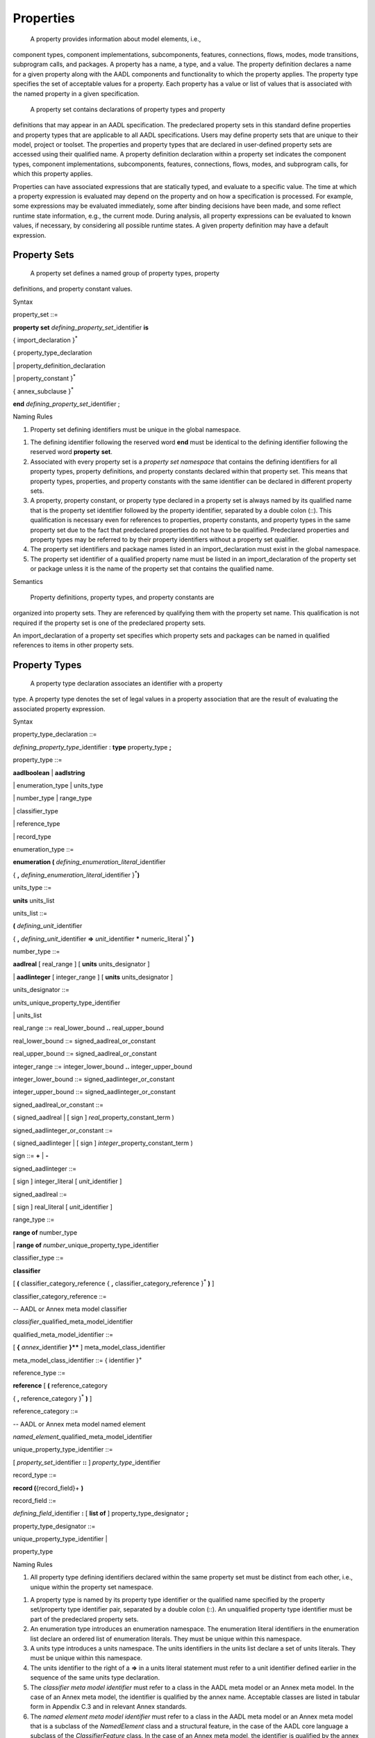 Properties
==========

 A property provides information about model elements, i.e.,
component types, component implementations, subcomponents, features,
connections, flows, modes, mode transitions, subprogram calls, and
packages. A property has a name, a type, and a value. The property
definition declares a name for a given property along with the AADL
components and functionality to which the property applies. The
property type specifies the set of acceptable values for a property.
Each property has a value or list of values that is associated with
the named property in a given specification.

 A property set contains declarations of property types and property
definitions that may appear in an AADL specification. The
predeclared property sets in this standard define properties and
property types that are applicable to all AADL specifications. Users
may define property sets that are unique to their model, project or
toolset. The properties and property types that are declared in
user-defined property sets are accessed using their qualified name.
A property definition declaration within a property set indicates
the component types, component implementations, subcomponents,
features, connections, flows, modes, and subprogram calls, for which
this property applies.

Properties can have associated expressions that are statically
typed, and evaluate to a specific value. The time at which a
property expression is evaluated may depend on the property and on
how a specification is processed. For example, some expressions may
be evaluated immediately, some after binding decisions have been
made, and some reflect runtime state information, e.g., the current
mode. During analysis, all property expressions can be evaluated to
known values, if necessary, by considering all possible runtime
states. A given property definition may have a default expression.

Property Sets
-------------

 A property set defines a named group of property types, property
definitions, and property constant values.

Syntax

property\_set ::=

**property set** *defining\_­property\_set*\ \_identifier **is**

{ import\_declaration }\ :sup:`\*`

{ property\_type\_declaration

\| property\_definition\_declaration

\| property\_constant }\ :sup:`\*`

{ annex\_subclause }\ :sup:`\*`

**end** *defining\_property\_set*\ \_identifier ;

Naming Rules

1. Property set defining identifiers must be unique in the global
   namespace.

1. The defining identifier following the reserved word **end** must be
   identical to the defining identifier following the reserved word
   **property** **set**.

2. Associated with every property set is a *property set namespace* that
   contains the defining identifiers for all property types, property
   definitions, and property constants declared within that property
   set. This means that property types, properties, and property
   constants with the same identifier can be declared in different
   property sets.

3. A property, property constant, or property type declared in a
   property set is always named by its qualified name that is the
   property set identifier followed by the property identifier,
   separated by a double colon (::). This qualification is necessary
   even for references to properties, property constants, and property
   types in the same property set due to the fact that predeclared
   properties do not have to be qualified. Predeclared properties and
   property types may be referred to by their property identifiers
   without a property set qualifier.

4. The property set identifiers and package names listed in an
   import\_declaration must exist in the global namespace.

5. The property set identifier of a qualified property name must be
   listed in an import\_declaration of the property set or package
   unless it is the name of the property set that contains the qualified
   name.

Semantics

 Property definitions, property types, and property constants are
organized into property sets. They are referenced by qualifying them
with the property set name. This qualification is not required if
the property set is one of the predeclared property sets.

An import\_declaration of a property set specifies which property
sets and packages can be named in qualified references to items in
other property sets.

Property Types
--------------

 A property type declaration associates an identifier with a property
type. A property type denotes the set of legal values in a property
association that are the result of evaluating the associated
property expression.

Syntax

property\_type\_declaration ::=

*defining\_property\_type*\ \_identifier : **type** property\_type **;**

property\_type ::=

**aadlboolean** \| **aadlstring**

\| enumeration\_type \| units\_type

\| number\_type \| range\_type

\| classifier\_type

\| reference\_type

\| record\_type

enumeration\_type ::=

**enumeration (** *defining\_enumeration\_literal*\ \_identifier

{ **,** *defining\_enumeration\_literal*\ \_identifier
}\ :sup:`\*`\ **)**

units\_type ::=

**units** units\_list

units\_list ::=

**(** *defining\_unit*\ \_identifier

{ **,** *defining\_unit*\ \_identifier **=>** *unit*\ \_identifier
**\*** numeric\_literal }\ :sup:`\*` **)**

number\_type ::=

**aadlreal** [ real\_range ] [ **units** units\_designator ]

\| **aadlinteger** [ integer\_range ] [ **units** units\_designator ]

units\_designator ::=

*units\_*\ unique\_property\_type\_identifier

\| units\_list

real\_range ::= real\_lower\_bound **..** real\_upper\_bound

real\_lower\_bound ::= signed\_aadlreal\_or\_constant

real\_upper\_bound ::= signed\_aadlreal\_or\_constant

integer\_range ::= integer\_lower\_bound **..** integer\_upper\_bound

integer\_lower\_bound ::= signed\_aadlinteger\_or\_constant

integer\_upper\_bound ::= signed\_aadlinteger\_or\_constant

signed\_aadlreal\_or\_constant ::=

( signed\_aadlreal \| [ sign ] *real\_*\ property\_constant\_term )

signed\_aadlinteger\_or\_constant ::=

( signed\_aadlinteger \| [ sign ] *integer*\ \_property\_constant\_term
)

sign ::= **+** \| **-**

signed\_aadlinteger ::=

[ sign ] integer\_literal [ *unit*\ \_identifier ]

signed\_aadlreal ::=

[ sign ] real\_literal [ *unit*\ \_identifier ]

range\_type ::=

**range of** number\_type

\| **range of** *number\_*\ unique\_property\_type\_identifier

classifier\_type ::=

**classifier**

[ **(** classifier\_category\_reference { **,**
classifier\_category\_reference }\ :sup:`\*` **)** ]

classifier\_category\_reference ::=

-- AADL or Annex meta model classifier

*classifier*\ \_qualified\_meta\_model\_identifier

qualified\_meta\_model\_identifier ::=

[ **{** *annex*\ \_identifier **}\*\*** ] meta\_model\_class\_identifier

meta\_model\_class\_identifier ::= { identifier }\ :sup:`+`

reference\_type ::=

**reference** [ **(** reference\_category

{ **,** reference\_category }\ :sup:`\*` **)** ]

reference\_category ::=

-- AADL or Annex meta model named element

*named\_element\_*\ qualified\_meta\_model\_identifier

unique\_property\_type\_identifier ::=

[ *property\_set*\ \_identifier **::** ] *property\_type*\ \_identifier

record\_type ::=

**record (**\ {record\_field}+ **)**

record\_field ::=

*defining\_field*\ \_identifier **:** [ **list of** ]
property\_type\_designator **;**

property\_type\_designator ::=

unique\_property\_type\_identifier \|

property\_type

Naming Rules

1. All property type defining identifiers declared within the same
   property set must be distinct from each other, i.e., unique within
   the property set namespace.

1. A property type is named by its property type identifier or the
   qualified name specified by the property set/property type identifier
   pair, separated by a double colon (::). An unqualified property
   type identifier must be part of the predeclared property sets.

2. An enumeration type introduces an enumeration namespace. The
   enumeration literal identifiers in the enumeration list declare an
   ordered list of enumeration literals. They must be unique within this
   namespace.

3. A units type introduces a units namespace. The units identifiers in
   the units list declare a set of units literals. They must be unique
   within this namespace.

4. The units identifier to the right of a **=>** in a units literal
   statement must refer to a unit identifier defined earlier in the
   sequence of the same units type declaration.

5. The *classifier meta model identifier* must refer to a class in the
   AADL meta model or an Annex meta model. In the case of an Annex meta
   model, the identifier is qualified by the annex name. Acceptable
   classes are listed in tabular form in Appendix C.3 and in relevant
   Annex standards.

6. The *named element meta model identifier* must refer to a class in
   the AADL meta model or an Annex meta model that is a subclass of the
   *NamedElement* class and a structural feature, in the case of the
   AADL core language a subclass of the *ClassifierFeature* class. In
   the case of an Annex meta model, the identifier is qualified by the
   annex name. Acceptable classes are listed in tabular form in an
   appendix of this standard and in relevant Annex standards.

7. The identifiers of the property field declarations in a **record**
   property type must be unique within the record declaration, i.e., the
   record type represents a local namespace for record field
   identifiers.

Legality Rules

1. The value of the first numeric literal that appears in a range of a
   number\_type must not be greater than the value of the second
   numeric literal including the value’s units.

1. Range values must always be declared with unit literals if the
   property requires a unit literal.

2. The unique property constant identifier in an integer range must
   represent an integer constant. If the integer type requires
   units, then the constant value must include a unit literal of the
   specified units type.

3. A boundless range type may be declared such that the actual range
   declarations have no limit on the upper and lower bound.

4. The unique property constant identifier in a real range must
   represent a real constant. If the real type requires units, then
   the constant value must include a unit literal of the specified
   units type.

5. If the property requires a unit, then the unit must be specified for
   both lower and upper bound and the unit literal must be of the
   specified units type..

6. If a range is specified for **aadlinteger** or **aadlreal** then the
   actual value assigned to a property of this type must be within
   the specified range.

NOTE: In the original AADL standard reserved words were used to identify
the classifier category or reference category. Those names are
compatible with the qualified meta model identifiers of AADL V2 with the
exception of *connections*. It is now named *connection*.

Semantics

  A property type declaration associates an identifier with a
 property type.

 The **aadlboolean** property type represents the two values, true
 and false.

  The **aadlstring** property type represents all legal strings of
 the AADL.

  An **enumeration** property type represents an ordered list of
 enumeration identifiers as the set of legal values.

(5)  A **units** property type represents an explicitly listed set of
 measurement unit identifiers as the set of legal values. The second
 and succeeding unit identifiers are declared with a multiplier
 representing the conversion factor that is applied to a preceding
 unit to determine the value in terms of the specified measurement
 unit.

(6)  An **aadlreal** property type represents a real value or a real
 value and its measurement unit. If a units clause is present, then
 the type value is a pair of values, a real value and a unit. The
 unit may only be one of the enumeration literals specified in the
 units clause. If a units clause is absent, then the value is a real
 value

(7)  An **aadlinteger** property type represents an integer value or an
 integer value and its measurement unit. If a units clause is
 present, then the value is a pair of values, and unit may only be
 one of the enumeration literals specified in the units clause. If a
 units clause is absent, then the value is an integer value.

(8)  The **range** property type represents closed intervals of numbers.
 It specifies that a property of this type has a value that is a
 range term. The range type specifies the number type of values in
 the range. A property specifying a range term as its value
 indicates a least value called the lower bound of the interval, a
 greatest value called the upper bound of the interval, and
 optionally the difference between adjacent values called the
 **delta**. The delta may be unspecified, in which case the range is
 dense, but it is otherwise undefined whether the range is an
 interval of the real or the rational numbers.

(9)  A **classifier** property type represents the subset of
 syntactically legal classifier references, whose class is a
 subclass of the *Classifier* meta model class and of one of the
 meta model classes listed in the classifier identifier list. For
 core AADL this is typically the meta model class that represents a
 component category. If the classifier identifier list is absent,
 all classifier references are acceptable.

(10) A **reference** property type represents the subset of
 syntactically legal references to those model elements, whose class
 is a subclass of the meta model class *Named Element* and
 *ClassifierFeature* or a structural element of an annex clause. A
 *ClassifierFeature* is a structural element that is contained in a
 component, such as ports, flow specifications, subcomponents, or
 connections. If the identifier list is absent, all model elements
 whose class is a subclass of *NamedElement* and *ClassifierFeature*
 are acceptable.

(11) A **record** type represents a group of property associations,
 i.e., a collection of property values, where each element of the
 collection of property values is accessible by name. The record
 fields must be explicitly declared by name, each with its own
 property type.

NOTE: The classifier and reference property types support the
specification of properties representing binding constraints.

Units literals are not case sensitive. For example, *mW* and *MW*
represent the same units literal. Therefore, it is advisable to choose
literal names such as *milliWatts* and *MegaWatts*.

Examples

**property set** mine **is**

Length\_Unit : **type units** ( mm, cm => mm \* 10,

m => cm \* 100, km => m \* 1000 );

OnOff : **type aadlboolean**;

-- This type declaration references a separately declared units type

Car\_Length : **type aadlreal** 1.5 m .. 4.5 m **units**
mine::Length\_Unit ;

-- This type declaration defines the units in place

Speed\_Range : **type range of aadlreal** 0.0 kph .. 250.0 kph **units**
( kph );

Position : **type record** (

X: **aadlinteger**;

Y: **aadlinteger**; );

**end** mine;

Property Definitions
--------------------

 All property names that appear in a property association list must
be declared with property definition declarations inside a property
set. Properties are typed and are defined for any named element in
an AADL model.

Syntax

property\_definition\_declaration ::=

*defining\_property\_name*\ \_identifier\ **:**

[ **inherit** ]

( single\_valued\_property \| multi\_valued\_property )

**applies to** **(** property\_owner { **,** property\_owner
}\ :sup:`\*` **) ;**

single\_valued\_property ::=

property\_type\_designator [ **=>** *default*\ \_property\_expression ]

multi\_valued\_property ::=

{ **list of** }\ :sup:`+` property\_type\_designator

[ **=>** *default*\ \_property\_list\_value

]

property\_owner ::=

-- AADL or Annex meta model named element

*named\_element\_*\ qualified\_meta\_model\_identifier \|

unique\_classifier\_reference \| **all**

unique\_classifier\_reference ::=

package\_name **::** classifier\_identifier

NOTE: Different from AADL V1 the **access** keyword is no longer used in
property definitions. The fact that a property applies to an access
feature is already specified in the applies to clause.

Naming Rules

1. All defining identifiers of property definitions declared within the
   same property set must be distinct from each other and distinct from
   all property type defining identifiers declared within that property
   set. The property set namespace contains the defining identifiers for
   all property definitions declared within that property set.

2. A property is named by its property definition identifier or the
   qualified name specified by the property set/property definition
   identifier pair, separated by a double colon (::). An unqualified
   property identifier must be part of the predeclared property sets.

1. The named\_element\_meta\_model\_identifier must identify the name of
   a class in the AADL meta model or an Annex meta model that is a
   subclass of the AADL meta model class NamedElement. In case of an
   Annex meta model, the identifier is qualified by the annex name.
   Acceptable classes are listed in tabular form in an appendix of this
   standard and in relevant Annex standards.

2. The unique\_classifier\_reference must identify the name of a
   classifier in the public section of the named package.

Legality Rules

1. All properties are automatically defined for components of the
   category **abstract**, i.e., the category **abstract** is
   implicitly included in all **applies to** statements.

1. **Classifier** and **reference** property definition must not have a
   default value.

2. When the property owner is set to **all**, this is the only possible
   value.

Semantics

 A property definition declaration introduces a new property that is
of a specified property type, accepts a single value or a list of
values, and may specify a default property expression. This property
is defined for those named elements of an AADL model whose meta
model name is listed after the **applies to** in the list, or those
model elements that are of the specified component type. Acceptable
meta model names are listed in tabular form in Appendix C.3 of this
standard and in relevant Annex standards.

The Property\_Owner list may include component types qualified by a
package name. In this case, the property can only be associated with
components of this component type or its extensions. If the
Property\_Owner list includes NamedElement, then the property can be
associated with all model elements.

 A property defined with the reserved word **inherit** indicates that
if a property value cannot be determined for a component, then its
value will be inherited from a containing component. The detailed
rules for determining property values are described in Section 11.3.

 A property declared without a default value is considered undefined
(see also Section 11.3). A property declared to have a list of
values is considered to have an empty list if no default value is
declared.

Examples

-- added to Property Set mine from previous example

Value\_Type: **type enumeration** ( estimate, benchmark, measured );

Rotation\_Units: **type units** ( rpm );

Position : **type record** (

X: **aadlinteger**;

Y: **aadlinteger**; );

GPS\_Position : mine::Position **applies to** ( system );

Property Constants
~~~~~~~~~~~~~~~~~~

 Property constants are property values that are known by a symbolic
name. Property constants are provided in the predeclared property
sets and can be defined in property sets. They can be referenced in
property expressions by name wherever the value itself is
permissible.

Syntax

property\_constant ::=

single\_valued\_property\_constant \| multi\_valued\_property\_constant

single\_valued\_property\_constant ::=

*defining\_property\_constant*\ \_identifier **:** **constant**

property\_type\_designator

**=>** *constant*\ \_property\_expression\ **;**

multi\_valued\_property\_constant ::=

*defining\_property\_constant*\ \_identifier **:** **constant** ( **list
of** )\ :sup:`+`

property\_type\_designator

**=>** *constant*\ \_property\_list\_value **;**

unique\_property\_constant\_identifier ::=

[ *property\_set*\ \_identifier **::** ]
*property\_constant*\ \_identifier

Naming Rules

1. The defining property constant identifier must be distinct from all
   other property constant identifiers, property definition identifiers,
   and property type identifiers in the namespace of the property set
   that contains the property constant declaration.

1. A property constant is named by its property constant identifier or
   the qualified name specified by the property set/property constant
   identifier pair, separated by double colon (::). An unqualified
   property constant identifier must be part of the predeclared property
   sets. Otherwise, the property constant identifier must appear in the
   property set namespace.

Legality Rules

1. A property constant cannot be declared for the **classifier**
   property type or the **reference** property type.

1. If a property constant declaration has more than one property
   expression, it must contain the reserved words **list of**.

2. The property type of the property constant declaration must match the
   property type of the constant property value.

Semantics

 Property constants allow integer, real, string, and other property
values to be known by symbolic name and referenced by that name in
property expressions. This reference is expressed by referencing the
unique property constant identifier.

Examples

Max\_Threads : **constant** **aadlinteger** => 256;

Predeclared Property Sets
-------------------------

 There is a standard collection of predeclared property sets named
Deployment\_Properties, Thread\_Properties, Timing\_Properties,
Memory\_Properties, Programming\_Properties, and
Modeling\_Properties, which are part of every AADL specification.
These property sets are listed in Appendix A .

In addition, there is property set AADL\_Project that declares a set
of enumeration property types and property constants for which
project-specific enumeration literals and values can be defined for
different projects. This property set is part of every AADL
specification. All of the property enumeration types and property
constants listed in Appendix A.2 must be declared in this property
set. The set of enumeration literals may vary.

Naming Rules

1. References to predeclared properties, property types, and property
   constants do not have to be qualified with the property set name. As
   a consequence the predeclared properties, property types, and
   property constants must be unique across all predeclared property
   sets.

NOTE: References to predeclared properties, property constants, and
property types may be qualified with their property set name.

Legality Rules

1. The predeclared property sets other than AADL\_Project cannot be
   modified.

1. Existing property type and property constant declarations in the
   AADL\_Project property set can be modified. New declarations must
   not be added to the AADL\_Project property set, but can be
   introduced through a separate property set declaration.

Processing Requirements and Permissions

 Additional property name declarations may not be inserted into the
standard predeclared property sets. Separate property set
declarations must be used for nonstandard property definitions.

Providers of AADL processing methods may modify the standard
property type declarations in AADL\_Project to allow additional
values for a specific property definitions. For example, additional
enumeration identifiers beyond those listed in this standard may be
added.

 Users may define additional property sets and use them in AADL
specifications. AADL tools may be created that make use of those
additional property sets.

 Additional property sets that may be suitable for a wide variety
applications may be defined in an Annex document. AADL tools that
support this Annex should include support for these additional
property sets. Similarly, AADL specifications that conform to the
Annex shall satisfy the requirements associated with the annex
property set.

Property Associations
---------------------

 A property association assigns a property value or list of property
values with a property. This may involve evaluation of a property
expressions. Property associations can be declared within component
types, component implementations, subcomponents, features,
connections, flows, modes, and subprogram calls, as well as their
respective refinement declarations. Contained property associations
permit property values to be associated with any component in the
system instance hierarchy (see Section 13.1).

Syntax

basic\_property\_association ::=

unique\_property\_identifier

( **=>** \| **+=>** )

[ **constant** ] property\_value **;**

property\_association ::=

unique\_property\_identifier

( **=>** \| **+=>** )

[ **constant** ] assignment

[ in\_binding ] **;**

contained\_property\_association ::=

unique\_property\_identifier

**=>** [ **constant** ] assignment

**applies to** contained\_model\_element\_path

{ **,** contained\_model\_element\_path }\ :sup:`\*`

[ in\_binding ] **;**

unique\_property\_identifier ::=

[ *property\_set*\ \_identifier :: ] *property\_name*\ \_identifier

contained\_model\_element\_path ::=

( contained\_model\_element { **.** contained\_model\_element
}\ :sup:`\*`

[ **@** annex\_specific\_path\ *\_fragment* ] )

\| annex\_specific\_path

contained\_model\_element ::=

*named\_element*\ \_identifier \|

*named\_element\_*\ array\_selection\_identifier

annex\_specific\_path ::=

*annex\_*\ contained\_model\_element { **.**
*annex*\ \_contained\_model\_element }\ :sup:`\*`

assignment ::= property\_value \| modal\_property\_value

modal\_property\_value ::=

{ property\_value in\_modes **,** }\ :sup:`\*` property\_value [
in\_modes ]

property\_value ::= single\_property\_value \| property\_list\_value

single\_property\_value ::= property\_expression

property\_list\_value ::=

**(** [ ( property\_list\_value \| property\_expression )

{ **,** ( property\_list\_value \| property\_expression ) }\ :sup:`\*` ]
**)**

in\_binding ::=

**in binding(** platform\ *\_*\ classifier\_reference

{ **,** platform\ *\_*\ classifier\_reference }\ :sup:`\*` **)**

*platform*\ \_classifier\_reference ::=

*processor*\ \_unique\_component\_classifier\_reference

\| *virtual\_processor*\ \_unique\_component\_classifier\_reference

\| *bus*\ \_unique\_component\_classifier\_reference

\| *virtual\_bus*\ \_unique\_component\_classifier\_reference

\| *memory*\ \_unique\_component\_classifier\_reference

Naming Rules

1. A property is named by an optional property set identifier followed
   by a property identifier, separated by a double colon (::).

1.  The property set identifier, if present, must appear in the global
namespace and must be the defining identifier in a property set
declaration.

2.  The property identifier must exist in the namespace of the property
set, or if the optional property set identifier is absent, in the
namespace of any predeclared property set.

3.  A property name may appear in the property association clause only
if the respective AADL model element is listed in the applies to
list of the property definition declaration.

4.  The *contained model element path* identifies named model elements
in the containment hierarchy, for which the property value holds.
The model element with the contained property association is the
root of a path.

5.  For contained property associations declared with classifiers, e.g.,
a component type or component implementation, the first identifier
in the path must appear in the local namespace of the classifier to
which the property association belongs.

6.  For contained property associations declared with model elements
with a classifier reference, e.g., subcomponents, the first
identifier must appear as an identifier within the local namespace
of the classifier that is referenced by the model element.

7.  For contained property associations declared in annex subclauses
without an annex specific path fragment, the first identifier must
refer to an element in the namespace of the annex subclause that
contains the property association.

8.  For contained property associations declared in annex subclauses
with an annex specific path fragment, the first identifier of the
annex specific path must refer to an element in the namespace of the
annex subclause declared for the last path element in the core
model.

9.  Subsequent identifiers in a contained model element path must appear
in the namespace of the model element identified by the preceding
identifier.

10.  Identifiers in an annex-specific path must appear in the namespace
of the annex that contains the property association.

11. If the identifier of a contained model element path is a
subcomponent array identifier, it can specify a subcomponent array
as a whole, an array subset, or an individual array element.

12. If a property association has an **in binding** statement, then the
unique platform classifier reference must be referenceable according
to the **with** and **renames** declarations.

1. If a property association has mode-specific values, i.e., an **in
   modes** statement for values, then the mode must refer to a mode of
   the component the property is associated with, or in the case of a
   property association of model elements that are not components, the
   modes of the containing component.

2. A property association list must have at most one property
   association for the same property. In case of binding-specific
   property associations, there must be at most one association for each
   binding.

Legality Rules

1. The property definition named by a property association must list the
   class of the model element, with which the property is
   associated, or any of its super classes in its **applies to**
   clause.

1.  A contained property association with mode-specific values can only
be applied to a single model element, i.e., can only contain a
single containment path.

2.  If a property expression list consists of a list of two or more
property expressions, all of those property expressions must be
of the same property type.

3.  If the property declaration for the associated property definition
does not contain the reserved words **list of**, the property
value must be a single property value. If the property
declaration for the associated property definition contains the
reserved words **list of**, the property list value must have
the correct number of parentheses to match the list or nested
list declaration.

4.  The property association operator **+=>** must only be used if the
property declaration for the associated property definition
contains the reserved words **list of**.

5.  A property association with an operator **+=>** must not have an
**in modes** or **in binding** statement.

6.  The property association operator **+=>** must not be used in
contained property associations.

7.  In a property association, the type of the evaluated property
expression must match the property type of the named property.

8.  A property value declared by a property association with the
reserved word **constant** cannot be changed when the rules in
the *semantics* section for determining a property value are
followed.

9.  The unique component type identifiers in the **in binding**
statement must refer to component types of the categories
**processor**, **virtual processor**, **bus**, **virtual bus**,
or **memory.**

10. If a property value with an **in modes** statement is associated
with a connection, flow implementation, or call sequence with an
**in modes** statement, then the set of modes for which the
property value applies must be contained in the set of modes for
which the connection, flow implementation, or call sequence is
active.

11. Contained property associations with annex specific paths must be
declared in the respective annex subclause.

Consistency Rules

1. If a property association has mode-specific values, i.e., values
   declared with the **in modes** statement, then the modal value
   assignment must include a value for each mode. If the modal value
   assignment includes a value without the **in modes** statement, this
   value becomes the default for all modes without an explicit
   mode-specific value.

Semantics

  Property associations determine the property value of the model
 element instances in the system instance hierarchy (see Section
 13.1). The property association of a classifier, subcomponent,
 feature, flow, connection, mode, or subprogram call and other
 declarative model elements determines the property value of all
 instances derived from the respective declaration.

 A property association may be declared for a package. In this case,
 the property value applies to the package.

  The value of a property is determined through evaluation of the
 property expression.

  Property associations are declared in the properties subclause of
 component types and component implementations. They are also
 declared as part of any other named declarative model element, such
 as features, subcomponents, connections, modes, mode transitions,
 etc. The property association of a component type acts as default
 value for all implementations, subcomponents, and instances,
 overwriting the default specified in the property definition.
 Similarly, the property association of a component implementation
 overwrites the value of a component type, and the subcomponent
 property association overwrites the value of the component
 implementation. The details of determining a property value are
 specified below.

(5)  If a property association is declared with modal property values,
 then the same rules hold for overwriting previous property
 associations. Property values are modal if they are declared with
 an **in modes**. In this case the property value applies if one of
 the specified modes is active. If a property association contains
 both mode-specific associations and value without an **in modes**
 statement, then the latter specifies the value for all modes for
 which there is not an explicit value with an **in modes**
 statements. A property value without an **in modes** statement also
 applies when the component is inactive. If a modal property
 association does not specify a property value for one of the modes
 and there is no property value without **in modes**, then the
 property value is considered to be undefined.

(6)  If a property association has an **in binding** statement, the
 property value is binding-specific. The property value applies if
 the binding is to one of the specified execution platform types of
 the categories processor, virtual processor, bus, virtual bus, or
 memory. If a property association list contains both
 binding-specific associations and an association without an in
 binding statement, then the latter applies to bindings to the
 reference processor.

(7)  Contained property associations can associate property values to
 any named model element down the system hierarchy relative to the
 location of the declaration.

(8)  The **applies to** clause of a contained property association may
 specify multiple contained model element paths. In that case the
 property value is associated with each of the model elements. If
 the property association specifying contained model elements
 includes an **in modes** statement, then the named modes must exist
 in the last component of the contained element path. If the path
 refers to a model element that is not a component, e.g., a feature,
 then the modes must exist in the containing component of that model
 element.

(9)  A contained model element path may include the name of an array of
 components, or an index range of the array subset. In that case the
 property value is associated with each of the model elements in the
 array or its subset, or model elements identified by the remaining
 path for each of the array elements.

(10) Contained property associations can be used to record system
 instance specific property values for all model elements in a
 system instance. This permits AADL analysis tools to record system
 instance specific information about an actual system in a single
 location in an extension of the top-level system implementation.
 For example, a resource allocation tool can record the actual
 bindings of threads to processors and source text to memory through
 a set of contained property associations, and can keep multiple
 such binding configurations in different extensions of the same
 system implementation.

(11) The property value is determined according to the following rules:

-  If a property value is not present after applying all of the rules
   below, it is determined by the default value of its property
   definition declaration. If not present in the property definition
   declaration, the property value is undefined.

-  For classifier types, i.e., component types and feature group types
   and subclasses of ComponentType in Annex meta models, the property
   value of a property is determined by its property association in the
   properties subclause. If not present, the property value is
   determined by the first ancestor classifier type in the extends
   hierarchy with its property association. Otherwise, it is considered
   not present.

-  For classifier implementations, i.e., a component implementations and
   subclasses of ClassifierImplementation in Annex meta models, the
   property value of a property is determined by its property
   association in the properties subclause. If not present, the property
   value is determined by the first ancestor classifier implementation
   in the extends hierarchy with its property association. If not
   present, it is determined by the property value of the classifier
   implementation’s classifier type according to the classifier type
   rules.

-  For modes, connections, flow sequences, or other model elements
   without a classifier reference, the property value of a property is
   determined by its property association in the element declaration. If
   not present and the model element is refined, then the property value
   is determined by a property association in the model element
   declaration being refined; this is done recursively along the
   refinement sequence. If not present and the property definition has
   been declared as **inherit**, it is determined by the property value
   of the closest containing component in the containment hierarchy of
   the system instance. This inherited property value must not be
   mode-specific. Otherwise, it is considered not present.

-  For subcomponents, features and other model elements with classifier
   references, the property value of a property is determined by its
   property association in the model element declaration. If not present
   and the model element is refined, then the property value is
   determined by a property association in the model element declaration
   being refined; this is done recursively along the refinement
   sequence. If not present in the model element, it is determined by
   the model element’s classifier reference according to the respective
   classifier rules described above. If not present for a feature that
   is a member of a feature group and the property definition has been
   declared as **inherit**, it is determined by the property value of
   the containing feature group type; or if not present and the feature
   group type is an extension of another freature group type, it is
   determined by the feature group type being extended. If not present
   and the property definition has been declared as **inherit**, it is
   determined by the property value of the closest containing component
   in the containment hierarchy of the system instance. This inherited
   property value must not be mode-specific. Otherwise, it is considered
   not present.

-  For subprogram calls in call sequences and other model elements with
   classifier or feature references, the property value of a property is
   determined by its property association in the model element. If not
   present and the reference is a classifier reference, the property
   value is determined by the classifier according to its rules
   described above. If not present and the reference is a feature
   reference in a type, the property value is determined by the feature
   according to the feature rules described above. If not present and
   the property definition has been declared as **inherit**, it is
   determined by the property value of the closest containing component
   in the containment hierarchy of the system instance. This inherited
   property value must not be mode-specific. Otherwise, it is considered
   not present.

-  For component, feature, connection, flow, mode, or other model
   element instances in the system instance hierarchy, the property
   value of a property is determined by the contained property
   association highest in the system instance hierarchy that references
   the component, feature, connection, flow, mode, or other model
   element. If not present, then the property value is determined by the
   respective subcomponent, mode, connection, feature, or other model
   element declaration that results in the instance according to the
   rules above. If not present and the property definition has been
   declared as **inherit**, then it is determined by the property value
   of the closest containing component in the containment hierarchy of
   the system instance. This inherited property value must not be
   mode-specific. Otherwise, it is undefined.

|image18|

Figure − Property Value Determination
 

 Figure 21 illustrates the order in which the value of a property is
determined. Instance4 is an element in the system instance
hierarchy. The value of one of its properties is determined by first
looking for a property associated with the instance itself – shown
as step 1. This is specified by a contained property association.
The contained property association for this instance declared in a
component implementation highest in the instance hierarchy
determines that value. If no instance value exists, the
implementation (ImplA) of the instance is examined (step 2). If it
does not exist, ancestor implementations are examined (step 3). If
the property value still has not been determined, the component type
is examined (step 4). If not found there, its ancestor component
types are examined (step 5). If not found and the property is
inherited, for subcomponents and features, the enclosing
implementation is examined. Otherwise, the containing component in
the component instance hierarchy is examined (step 6). Finally, the
default value is considered.

Two property association operators are supported. The property
association operator **=>** results in a new value for the property.
The property association operator **+=>** results in the addition of
a value to a property value list. In the case of nested lists, the
value is added to the outermost list.

 A property value list is evaluated by evaluating each of the
property expressions, and appending the values in order. If the
property expression evaluates to a list, all the list elements are
appended. If the property expression evaluates to undefined, it is
treated as an empty list.

 A property value declared by a property association with the
reserved word **constant** cannot be changed. For example, if a
property association is defined as **constant** for a component
type, then there cannot be a property association for the same
property in any component implementation of the type, nor any
subcomponent, nor contained property association that applies to a
component of the component type.

(5) If the property type is a **record**, a property association
represents the assignment of a new record value. If a subset of
record fields is assigned a value, the remaining fields have an
undefined value and not inherited.

(6) Component instance property associations with specified contained
subcomponent identifier sequences allow separate property values to
be associated with each component instance in the containment
hierarchy. In particular, it permits separate property values such
as actual processor binding property values or result values from an
analysis method to be associated with each component in the system
instance containment hierarchy.

Property Expressions
--------------------

 A property expression represents the value that is associated with a
property through a property association. The type of the property
expression must match the property type declared for the property.

Syntax

property\_expression ::=

boolean\_term

\| real\_term

\| integer\_term

\| string\_term

\| enumeration\_term

\| unit\_term

\| real\_range\_term

\| integer\_range\_term

\| property\_term

\| component\_classifier\_term

\| reference\_term

\| record\_term

\| computed\_term

boolean\_term ::=

boolean\_value

\| *boolean\_*\ property\_constant\_term

boolean\_value ::= **true** \| **false**

real\_term ::=

signed\_aadlreal\_or\_constant

integer\_term ::=

signed\_aadlinteger\_or\_constant

string\_term ::= string\_literal \| *string*\ \_property\_constant\_term

enumeration\_term ::=

*enumeration*\ \_identifier \| *enumeration*\ \_property\_constant\_term

unit\_term ::=

*unit*\ \_identifier \| *unit*\ \_property\_constant\_term

integer\_range\_term ::=

integer\_term **..** integer\_term [ **delta** integer\_term ]

\| *integer\_range*\ \_property\_constant\_term

real\_range\_term ::=

real\_term **..** real\_term [ **delta** real\_term ]

\| *real\_range*\ \_property\_constant\_term

property\_term ::=

[ *property\_set*\ \_identifier **::** ] *property\_name*\ \_identifier

property\_constant\_term ::=

[ *property\_set*\ \_identifier **::** ]
*property\_constant*\ \_identifier

component\_classifier\_term ::=

**classifier (**

( unique\_component\_type\_reference \|

unique\_component\_implementation\_reference ) **)**

reference\_term ::=

**reference (** contained\_model\_element\_path **)**

record\_term ::=

**[** *record\_field*\ \_identifier => property\_value **;**

{ *record\_field*\ \_identifier => property\_value\ **;** }\ :sup:`\*`
**]**

computed\_term ::=

**compute (** *function\_*\ identifier **)**

Naming Rules

1. The component type identifier or component implementation name of a
   subcomponent classifier reference must appear namespace of the
   specified package.

1. The enumeration identifier of a property expression must have been
   declared in the enumeration list of the property type that is
   associated with the property.

2. For reference terms the naming rules (N5) .. (N11) in Section 11.3
   are applicable in order to resolve contained model element paths.

3. If a **classifier** property is associated with a core AADL model
   element, then the classifier meta model identifier of a classifier
   term can only refer to a core AADL meta model class.

4. If a **classifier** property is associated with an AADL annex model
   element, then the classifier meta model identifier of a classifier
   term can refer to a core AADL meta model class or an annex meta model
   class of the same annex.

5. If a **reference** property is associated with a core AADL model
   element, then the contained model element path of a reference term
   can only refer to a core AADL model element. The first identifier in
   the path must be defined in the namespace of the directly enclosing
   component that contains the property association or the classifier of
   the subcomponent when associated with a subcomponent.

6. If a **reference** property is associated with an AADL annex model
   element, then the contained model element path of a reference term
   can refer to a core AADL model element or an annex model element of
   the same annex.

7. The field identifier of a record expression must exist in the local
   namespace of the record type.

8. The function identifier of a **compute** expression must exist as
   function in the source text.

Legality Rules

1. If the base type of a property number type or range type is integer,
   then the numeric literals must be integers.

1. The type of a property named in a property term must be identical to
   the type of the property name in the property association.

2. The type of a property constant named in a property constant term
   must match the type of the property name in the property
   association.

3. Property references in *property\_term* or *property\_constant\_term*
   of property expressions must be applicable to the model element
   to which the property association applies.

4. Property references in *property\_term* or *property\_constant\_term*
   of property expressions cannot be circular. If a property has a
   property expression that refers to a property or property
   constant, then that expression evaluation cannot directly or
   indirectly depend on the value of the original property or
   property constant.

5. If the contained model element path of a reference term includes a
   subcomponent array identifier that does not identify a single
   element in the array, then the expression results in a list of
   references.

Semantics

 Every property expression can be evaluated to produce a value, a
range of values, or a reference. It can be statically determined
whether this value satisfies the property type designator of the
property name in the property association. The value of the property
association may evaluate undefined, if no property association or
default value has been declared.

*Boolean terms* are of property type **aadlboolean**. The reserved
words **true** and **false** evaluate to the Boolean values true and
false.

  *Number terms* evaluate to a numeric value denoted by the numeric
 literal, or evaluate to a pair consisting of a numeric value and
 the specified units identifier. A number term satisfies an
 **aadlinteger** property type if the numeric value is a numeric
 literal without decimal point or exponent. Otherwise, it satisfies
 the **aadlreal** property type. If specified, the units identifier
 must be one of the unit identifiers in the unit designator of the
 property type. Furthermore, the value must fall within the
 optionally specified range of the property type – taking into
 account unit conversion as necessary.

 *Enumeration terms* evaluate to enumeration identifiers. The
 **enumeration** property type of the property name is satisfied if
 the enumeration identifier is declared in the enumeration list of
 the property type.

  *Range terms* are of **range** property type and are represented by
 number terms for lower and upper range bounds plus and an optional
 **delta** value. Range terms evaluate to two or three numeric
 values that and each must satisfy the number type declared as part
 of the range property type. The **delta** value represents the
 maximum difference between two values, e.g., between two values of
 a data stream coming through a data port.

  *String terms* are of **aadlstring** property type. A string
 literal evaluates to the string of characters denoted by that
 literal.

(5)  *Property terms* evaluate to the value of the referenced property.
 This allows one property value to be expressed in terms of another.
 The value of the referenced property is determined in the context
 of the element for which the property value is being determined.
 For example, the Deadline property has the property term Period as
 its default property expression. If this default value is not
 overwritten by another property association, the value of Deadline
 of a thread subcomponent is determined by evaluating the property
 term in the context of the thread subcomponent, i.e., the Deadline
 value is determined by the Period value for the thread subcomponent
 rather than the context of the default value declaration. The value
 of the referenced property may be undefined, in which case the
 property term evaluates to undefined.

(6)  *Property constant terms* evaluate to the value of the referenced
 property constant. This allows one property value to be expressed
 symbolically in terms of a constant identifier rather than the
 actual value.

(7)  *Component classifier terms* are of the property type
 **classifier**. They evaluate to a classifier reference.

(8)  *Reference terms* are of **reference** property type and evaluate
 to a reference. This reference may be a reference to a model
 element in the model containment hierarchy, e.g., to a contained
 component, to a connection, mode, feature, or an annex model
 element.

(9)  *Record terms* evaluate to a record value, which consists of a
 separate value for each named field in the record expression. Any
 record field defined in a record type, for which there is no value
 in the record expression, the field value is determined by the
 default value; otherwise it is considered not present.

(10) *Computed terms* allow a user-defined function to be called to
 calculate a property value. This function is called every time the
 value of the property is accessed. This function gets the model
 element as input parameter. This function may access other
 properties of the same and other model elements to calculate its
 value and it is assumed to complete its computation in finite time.
 A typical use of this function is to calculate the value of a
 property based on the value of a property of its subcomponents. It
 takes the property association and the model element it is
 associated with as parameters. The function is expected to be
 without side effects and to return a value that is consistent with
 the type of the property. The function being called is assumed to
 exist in a library that is supplied to methods of processing.

NOTE: Expressions of the property type **reference** or **classifier**
are provided to support the ability to refer to classifiers and model
elements in the model. For example, they are used to specify bindings of
application components to execution platform components.

Processing Requirements and Permissions

 A method of processing specifications may define additional rules to
determine if an expression value is legal for a property, beyond the
restrictions imposed by the declared property type. The declared
property type represents a minimum set of restrictions that must be
enforced for every use of a property.

If an associated expression or default value is not specified for a
property, a method of processing specifications is permitted to
reject that specification as erroneous. A method of processing
specifications is permitted to construct a default expression,
providing that default is made known to the developers. This
decision may be made on a per property basis. If a property value is
not required for a specific development activity, then the method of
processing associated with this activity must accept a specification
in which that property has no associated value.

 A method of processing specifications may impose additional
restrictions on the use of property expressions whose value depends
on the current mode of operation, or on bindings. For example,
mode-dependent values may be allowed for some properties but
disallowed for others. Mode-dependent property expressions may be
disallowed entirely.

 A method of processing specifications may access and change field
values of a record property value programmatically.

(5) A method of processing specifications may impose restrictions on the
use of computed values in order to allow the computed value function
to compute the value once and store the result as a cached value.
For example, it may assume that the values of properties used in the
computation have been declared through property associations. In
that case the computed property value is not changed
programmatically by a method of processing and can be determined at
model instantiation time.

Examples

-- This is an AADL fragment inside a package

**thread** Producer

**end** Producer;

**thread** **implementation** Producer.Basic

**properties**

Compute\_Execution\_Time => 0ms..10ms **in binding** (
powerpc.speed\_350Mhz );

Compute\_Execution\_Time => 0ms..8ms **in binding** (
powerpc.speed\_450MHz );

**end** Producer.Basic ;

**process** Collect\_Samples

**end** Collect\_Samples;

**system** Software

**end** Software;

**
system implementation** Software.Basic

**subcomponents**

Sampler\_A : **process** Collect\_Samples;

Sampler\_B : **process** Collect\_Samples

{

-- A property with a list of values

Source\_Text => ( collect\_samples.ads, collect\_samples.adb ) ;

Period => 50 ms;

} ;

**end** Software.Basic;

**device** car

**properties**

mine::Car\_Length => 3.25 meter;

mine::Position => ( x => 3; y => 4;);

mine::Car\_Name => ( US => Rabbit; Germany => Golf; );

**end** car;

**system** Hardware

**end** Hardware;

**system implementation** Hardware.Basic

**subcomponents**

Host\_A: **processor**;

Host\_B: **processor**;

**end** Hardware.Basic ;

**system** Total\_System

**end** Total\_System;

**system implementation** Total\_System.SW\_HW

**subcomponents**

SW : **system** Software.Basic;

HW : **system** Hardware.Basic;

**properties**

-- examples of contained property associations

-- in a subcomponent of SW we are setting the binding to a

-- component contained in HW

Allowed\_Processor\_Binding => ( **reference** ( HW.Host\_A ) )

**applies to** SW.Sampler\_A;

Allowed\_Processor\_Binding => ( **reference** ( HW.Host\_B ) )

**applies to** SW.Sampler\_B;

**end** Total\_System.SW\_HW;
